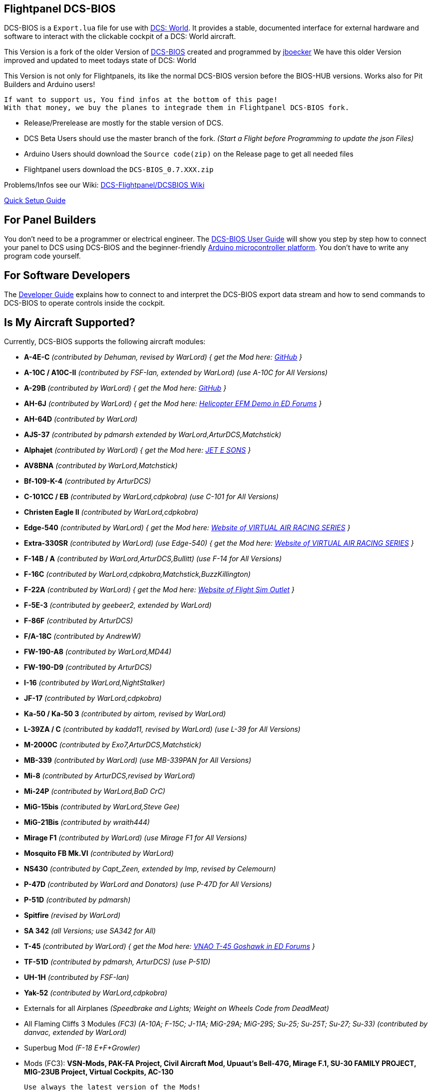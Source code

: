 ifdef::env-github[{set:link-ext:adoc}]
ifndef::env-github[{set:link-ext:html}]

== Flightpanel DCS-BIOS

DCS-BIOS is a `Export.lua` file for use with http://www.digitalcombatsimulator.com/[DCS: World].
It provides a stable, documented interface for external hardware and software to interact with the clickable cockpit of a DCS: World aircraft.

This Version is a fork of the older Version of https://github.com/dcs-bios/dcs-bios[DCS-BIOS] created and programmed by https://github.com/jboecker[jboecker]
We have this older Version improved and updated to meet todays state of DCS: World

This Version is not only for Flightpanels, its like the normal DCS-BIOS version before the BIOS-HUB versions.
Works also for Pit Builders and Arduino users!

  If want to support us, You find infos at the bottom of this page!
  With that money, we buy the planes to integrade them in Flightpanel DCS-BIOS fork.
  
- Release/Prerelease are mostly for the stable version of DCS. 
- DCS Beta Users should use the master branch of the fork. _(Start a Flight before Programming to update the json Files)_
- Arduino Users should download the `Source code(zip)` on the Release page to get all needed files
- Flightpanel users download the `DCS-BIOS_0.7.XXX.zip`

Problems/Infos see our Wiki: https://github.com/DCSFlightpanels/DCSFlightpanels/wiki[DCS-Flightpanel/DCSBIOS Wiki]

https://github.com/DCSFlightpanels/dcs-bios/blob/master/Scripts/DCS-BIOS/doc/DCS-BIOS-FLIGHTPANELS_Install%20Guide.pdf[Quick Setup Guide]

== For Panel Builders

You don't need to be a programmer or electrical engineer.
The link:Scripts/DCS-BIOS/doc/userguide.{link-ext}[DCS-BIOS User Guide] will show you step by step how to connect your panel to DCS using DCS-BIOS and the beginner-friendly http://arduino.cc[Arduino microcontroller platform].
You don't have to write any program code yourself.

== For Software Developers

The link:Scripts/DCS-BIOS/doc/developerguide.{link-ext}[Developer Guide] explains how to connect to and interpret the DCS-BIOS export data stream and how to send commands to DCS-BIOS to operate controls inside the cockpit.

== Is My Aircraft Supported?

Currently, DCS-BIOS supports the following aircraft modules:

* **A-4E-C** _(contributed by Dehuman, revised by WarLord) { get the Mod here: https://github.com/heclak/community-a4e-c[GitHub] }_
* **A-10C / A10C-II** _(contributed by FSF-Ian, extended by WarLord) (use A-10C for All Versions)_
* **A-29B** _(contributed by WarLord) { get the Mod here: https://github.com/luizrenault/a-29b-community[GitHub] }_
* **AH-6J** _(contributed by WarLord) { get the Mod here: https://forums.eagle.ru/showthread.php?t=267143[Helicopter EFM Demo in ED Forums] }_
* **AH-64D** _(contributed by WarLord)_
* **AJS-37** _(contributed by pdmarsh extended by WarLord,ArturDCS,Matchstick)_
* **Alphajet** _(contributed by WarLord) { get the Mod here: http://www.jetesons.com/telechargement.html[JET E SONS] }_
* **AV8BNA** _(contributed by WarLord,Matchstick)_
* **Bf-109-K-4** _(contributed by ArturDCS)_
* **C-101CC / EB** _(contributed by WarLord,cdpkobra) (use C-101 for All Versions)_
* **Christen Eagle II** _(contributed by WarLord,cdpkobra)_
* **Edge-540** _(contributed by WarLord) { get the Mod here: http://virtualairrace.com/downloads/[Website of VIRTUAL AIR RACING SERIES] }_
* **Extra-330SR** _(contributed by WarLord) (use Edge-540) { get the Mod here: http://virtualairrace.com/downloads/[Website of VIRTUAL AIR RACING SERIES] }_
* **F-14B / A** _(contributed by WarLord,ArturDCS,Bullitt) (use F-14 for All Versions)_
* **F-16C** _(contributed by WarLord,cdpkobra,Matchstick,BuzzKillington)_
* **F-22A** _(contributed by WarLord) { get the Mod here: https://fsoutlet.com/f22/[Website of Flight Sim Outlet] }_
* **F-5E-3** _(contributed by geebeer2, extended by WarLord)_
* **F-86F** _(contributed by ArturDCS)_
* **F/A-18C** _(contributed by AndrewW)_
* **FW-190-A8** _(contributed by WarLord,MD44)_
* **FW-190-D9** _(contributed by ArturDCS)_
* **I-16** _(contributed by WarLord,NightStalker)_
* **JF-17** _(contributed by WarLord,cdpkobra)_
* **Ka-50 / Ka-50 3** _(contributed by airtom, revised by WarLord)_
* **L-39ZA / C** _(contributed by kadda11, revised by WarLord) (use L-39 for All Versions)_
* **M-2000C** _(contributed by Exo7,ArturDCS,Matchstick)_
* **MB-339** _(contributed by WarLord) (use MB-339PAN for All Versions)_
* **Mi-8** _(contributed by ArturDCS,revised by WarLord)_
* **Mi-24P** _(contributed by WarLord,BaD CrC)_
* **MiG-15bis** _(contributed by WarLord,Steve Gee)_
* **MiG-21Bis** _(contributed by wraith444)_
* **Mirage F1** _(contributed by WarLord) (use Mirage F1 for All Versions)_
* **Mosquito FB Mk.VI** _(contributed by WarLord)_
* **NS430** _(contributed by Capt_Zeen, extended by Imp, revised by Celemourn)_
* **P-47D** _(contributed by WarLord and Donators) (use P-47D for All Versions)_
* **P-51D** _(contributed by pdmarsh)_
* **Spitfire** _(revised by WarLord)_
* **SA 342** _(all Versions; use SA342 for All)_
* **T-45** _(contributed by WarLord) { get the Mod here: https://forums.eagle.ru/topic/203816-vnao-t-45-goshawk/[VNAO T-45 Goshawk in ED Forums] }_
* **TF-51D** _(contributed by pdmarsh, ArturDCS) (use P-51D)_
* **UH-1H** _(contributed by FSF-Ian)_
* **Yak-52** _(contributed by WarLord,cdpkobra)_
* Externals for all Airplanes _(Speedbrake and Lights; Weight on Wheels Code from DeadMeat)_
* All Flaming Cliffs 3 Modules _(FC3) (A-10A; F-15C; J-11A; MiG-29A;
  MiG-29S; Su-25; Su-25T; Su-27; Su-33) (contributed by danvac, extended by WarLord)_
* Superbug Mod _(F-18 E+F+Growler)_
* Mods (FC3): **VSN-Mods, PAK-FA Project, Civil Aircraft Mod, Upuaut's Bell-47G, Mirage F.1, SU-30 FAMILY PROJECT, MIG-23UB Project,
              Virtual Cockpits, AC-130**
  
  Use always the latest version of the Mods!
  
  For DCS Flightpanels: 
  FC3 are only supported with Keyemulator. But some Exports can made as Strings (FC3.lua) and CommonData 

If you want to add support for another module, please get in touch.(see below)

== Mod Support

If you want to add a FC3 based Mod (eg. VSN_Mod Planes) for commondata suport, you must follow
these instructions:

Add at the bottom  in \DCS-BIOS\lib\AircraftList.lua

a("PlaneName", false)

To get the correct Plane Name, open the control-reference page while you fly that plane. 
In MetadataStat you find the Plane Name.

== For setting up the Control-reference Page:

1. Install Google Chrome
2. Copy in the AddressBar `chrome://extensions/`, check "Developer mode" top right corner.
3. Click "Load unpacked extension..." and choose your "C:\Users\<username>\Saved Games\DCS\Scripts\DCS-BIOS\doc" folder
4. A new extension "DCS-BIOS Control Reference Live Preview" 
   will be visible under "Apps". `chrome://apps/`
5. Exit "Settings"
6. Start DCS, load a Mission and jump in a Plane
7. Click "Apps" in your Browser. Your DCS-BIOS extension be there. From there you can see the controls change as you fly and manipulate the cockpit. 

  Remember to hit the Refresh Button after you restart/change a mission, so Chrome gets a new connection to DCS-BIOS.
  
== socat

There are 2 socat versions, 32 and 64 bit. Choose that version that fits best for you. 
The files in the zip File must be unzipped direct in the socat folder.

  The path must be: /socat/socat.exe

== Video Tutorials

https://www.youtube.com/channel/UCwECFPfC3QJiNYS5fskF2vg/[DCS-BIOS Channel on Youtube]

== Contribute

If you have a question or found a bug, please https://github.com/DCSFlightpanels/dcs-bios/issues[open an issue on the GitHub issue tracker].

If you want to contribute code or documentation, please send a pull request on GitHub.

== License

The https://github.com/dcs-bios/dcs-bios[orginal DCS-BIOS] was programmed by [FSF]Ian. This is a Fork of his older Repositorie, where we made some additions and changes to it.

DCS-BIOS is released under a slightly modified Simple Public License 2.0 (think "a version of the GPL readable by mere mortals"). Please see `DCS-BIOS-License.txt`.

The copy of `socat` that comes with DCS-BIOS is licensed under the GPLv2 (see `/Programs/socat/COPYING`).

== Support

* Here you find our https://discord.gg/5svGwKX[DCSFlightpanels Discord Server]
* Here you find the https://github.com/DCSFlightpanels/DCSFlightpanels[DCSFlightpanels Software]
* Here you find the https://github.com/DCSFlightpanels/DCS-Flightpanels-Profiles[DCSFlightpanels-Profiles]
* Here you find the https://github.com/DCSFlightpanels/dcs-bios-arduino-library[DCSFlightpanels arduino-library]

* If you want to support us: https://www.paypal.me/FPDCSBIOS[Here you can Donate.] 

                      (100% of donations are spent on acquiring new planes, this to keep the project alive and up to date)
